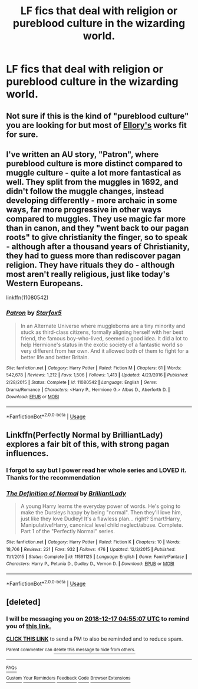 #+TITLE: LF fics that deal with religion or pureblood culture in the wizarding world.

* LF fics that deal with religion or pureblood culture in the wizarding world.
:PROPERTIES:
:Author: DanPanderson18
:Score: 8
:DateUnix: 1544755582.0
:DateShort: 2018-Dec-14
:FlairText: Request
:END:

** Not sure if this is the kind of "pureblood culture" you are looking for but most of [[https://www.fanfiction.net/u/1614796/Ellory][Ellory's]] works fit for sure.
:PROPERTIES:
:Author: moomoogoat
:Score: 2
:DateUnix: 1544764162.0
:DateShort: 2018-Dec-14
:END:


** I've written an AU story, "Patron", where pureblood culture is more distinct compared to muggle culture - quite a lot more fantastical as well. They split from the muggles in 1692, and didn't follow the muggle changes, instead developing differently - more archaic in some ways, far more progressive in other ways compared to muggles. They use magic far more than in canon, and they "went back to our pagan roots" to give christianity the finger, so to speak - although after a thousand years of Christianity, they had to guess more than rediscover pagan religion. They have rituals they do - although most aren't really religious, just like today's Western Europeans.

linkffn(11080542)
:PROPERTIES:
:Author: Starfox5
:Score: 1
:DateUnix: 1544788703.0
:DateShort: 2018-Dec-14
:END:

*** [[https://www.fanfiction.net/s/11080542/1/][*/Patron/*]] by [[https://www.fanfiction.net/u/2548648/Starfox5][/Starfox5/]]

#+begin_quote
  In an Alternate Universe where muggleborns are a tiny minority and stuck as third-class citizens, formally aligning herself with her best friend, the famous boy-who-lived, seemed a good idea. It did a lot to help Hermione's status in the exotic society of a fantastic world so very different from her own. And it allowed both of them to fight for a better life and better Britain.
#+end_quote

^{/Site/:} ^{fanfiction.net} ^{*|*} ^{/Category/:} ^{Harry} ^{Potter} ^{*|*} ^{/Rated/:} ^{Fiction} ^{M} ^{*|*} ^{/Chapters/:} ^{61} ^{*|*} ^{/Words/:} ^{542,678} ^{*|*} ^{/Reviews/:} ^{1,212} ^{*|*} ^{/Favs/:} ^{1,506} ^{*|*} ^{/Follows/:} ^{1,413} ^{*|*} ^{/Updated/:} ^{4/23/2016} ^{*|*} ^{/Published/:} ^{2/28/2015} ^{*|*} ^{/Status/:} ^{Complete} ^{*|*} ^{/id/:} ^{11080542} ^{*|*} ^{/Language/:} ^{English} ^{*|*} ^{/Genre/:} ^{Drama/Romance} ^{*|*} ^{/Characters/:} ^{<Harry} ^{P.,} ^{Hermione} ^{G.>} ^{Albus} ^{D.,} ^{Aberforth} ^{D.} ^{*|*} ^{/Download/:} ^{[[http://www.ff2ebook.com/old/ffn-bot/index.php?id=11080542&source=ff&filetype=epub][EPUB]]} ^{or} ^{[[http://www.ff2ebook.com/old/ffn-bot/index.php?id=11080542&source=ff&filetype=mobi][MOBI]]}

--------------

*FanfictionBot*^{2.0.0-beta} | [[https://github.com/tusing/reddit-ffn-bot/wiki/Usage][Usage]]
:PROPERTIES:
:Author: FanfictionBot
:Score: 1
:DateUnix: 1544788718.0
:DateShort: 2018-Dec-14
:END:


** Linkffn(Perfectly Normal by BrilliantLady) explores a fair bit of this, with strong pagan influences.
:PROPERTIES:
:Author: thrawnca
:Score: 1
:DateUnix: 1544823670.0
:DateShort: 2018-Dec-15
:END:

*** I forgot to say but I power read her whole series and LOVED it. Thanks for the recommendation
:PROPERTIES:
:Author: DanPanderson18
:Score: 2
:DateUnix: 1545822910.0
:DateShort: 2018-Dec-26
:END:


*** [[https://www.fanfiction.net/s/11591125/1/][*/The Definition of Normal/*]] by [[https://www.fanfiction.net/u/6872861/BrilliantLady][/BrilliantLady/]]

#+begin_quote
  A young Harry learns the everyday power of words. He's going to make the Dursleys happy by being "normal". Then they'll love him, just like they love Dudley! It's a flawless plan... right? Smart!Harry, Manipulative!Harry, canonical level child neglect/abuse. Complete. Part 1 of the "Perfectly Normal" series.
#+end_quote

^{/Site/:} ^{fanfiction.net} ^{*|*} ^{/Category/:} ^{Harry} ^{Potter} ^{*|*} ^{/Rated/:} ^{Fiction} ^{K} ^{*|*} ^{/Chapters/:} ^{10} ^{*|*} ^{/Words/:} ^{18,706} ^{*|*} ^{/Reviews/:} ^{221} ^{*|*} ^{/Favs/:} ^{932} ^{*|*} ^{/Follows/:} ^{476} ^{*|*} ^{/Updated/:} ^{12/3/2015} ^{*|*} ^{/Published/:} ^{11/1/2015} ^{*|*} ^{/Status/:} ^{Complete} ^{*|*} ^{/id/:} ^{11591125} ^{*|*} ^{/Language/:} ^{English} ^{*|*} ^{/Genre/:} ^{Family/Fantasy} ^{*|*} ^{/Characters/:} ^{Harry} ^{P.,} ^{Petunia} ^{D.,} ^{Dudley} ^{D.,} ^{Vernon} ^{D.} ^{*|*} ^{/Download/:} ^{[[http://www.ff2ebook.com/old/ffn-bot/index.php?id=11591125&source=ff&filetype=epub][EPUB]]} ^{or} ^{[[http://www.ff2ebook.com/old/ffn-bot/index.php?id=11591125&source=ff&filetype=mobi][MOBI]]}

--------------

*FanfictionBot*^{2.0.0-beta} | [[https://github.com/tusing/reddit-ffn-bot/wiki/Usage][Usage]]
:PROPERTIES:
:Author: FanfictionBot
:Score: 1
:DateUnix: 1544823682.0
:DateShort: 2018-Dec-15
:END:


** [deleted]
:PROPERTIES:
:Score: 0
:DateUnix: 1544763301.0
:DateShort: 2018-Dec-14
:END:

*** I will be messaging you on [[http://www.wolframalpha.com/input/?i=2018-12-17%2004:55:07%20UTC%20To%20Local%20Time][*2018-12-17 04:55:07 UTC*]] to remind you of [[https://www.reddit.com/r/HPfanfiction/comments/a60nbd/lf_fics_that_deal_with_religion_or_pureblood/][*this link.*]]

[[http://np.reddit.com/message/compose/?to=RemindMeBot&subject=Reminder&message=%5Bhttps://www.reddit.com/r/HPfanfiction/comments/a60nbd/lf_fics_that_deal_with_religion_or_pureblood/%5D%0A%0ARemindMe!%20%203%20days][*CLICK THIS LINK*]] to send a PM to also be reminded and to reduce spam.

^{Parent commenter can} [[http://np.reddit.com/message/compose/?to=RemindMeBot&subject=Delete%20Comment&message=Delete!%20ebqzhv6][^{delete this message to hide from others.}]]

--------------

[[http://np.reddit.com/r/RemindMeBot/comments/24duzp/remindmebot_info/][^{FAQs}]]

[[http://np.reddit.com/message/compose/?to=RemindMeBot&subject=Reminder&message=%5BLINK%20INSIDE%20SQUARE%20BRACKETS%20else%20default%20to%20FAQs%5D%0A%0ANOTE:%20Don't%20forget%20to%20add%20the%20time%20options%20after%20the%20command.%0A%0ARemindMe!][^{Custom}]]
[[http://np.reddit.com/message/compose/?to=RemindMeBot&subject=List%20Of%20Reminders&message=MyReminders!][^{Your Reminders}]]
[[http://np.reddit.com/message/compose/?to=RemindMeBotWrangler&subject=Feedback][^{Feedback}]]
[[https://github.com/SIlver--/remindmebot-reddit][^{Code}]]
[[https://np.reddit.com/r/RemindMeBot/comments/4kldad/remindmebot_extensions/][^{Browser Extensions}]]
:PROPERTIES:
:Author: RemindMeBot
:Score: 1
:DateUnix: 1544763309.0
:DateShort: 2018-Dec-14
:END:
